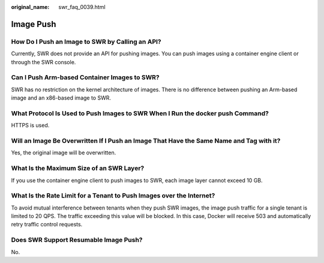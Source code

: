 :original_name: swr_faq_0039.html

.. _swr_faq_0039:

Image Push
==========

How Do I Push an Image to SWR by Calling an API?
------------------------------------------------

Currently, SWR does not provide an API for pushing images. You can push images using a container engine client or through the SWR console.

Can I Push Arm-based Container Images to SWR?
---------------------------------------------

SWR has no restriction on the kernel architecture of images. There is no difference between pushing an Arm-based image and an x86-based image to SWR.

What Protocol Is Used to Push Images to SWR When I Run the docker push Command?
-------------------------------------------------------------------------------

HTTPS is used.

Will an Image Be Overwritten If I Push an Image That Have the Same Name and Tag with it?
----------------------------------------------------------------------------------------

Yes, the original image will be overwritten.

What Is the Maximum Size of an SWR Layer?
-----------------------------------------

If you use the container engine client to push images to SWR, each image layer cannot exceed 10 GB.

What Is the Rate Limit for a Tenant to Push Images over the Internet?
---------------------------------------------------------------------

To avoid mutual interference between tenants when they push SWR images, the image push traffic for a single tenant is limited to 20 QPS. The traffic exceeding this value will be blocked. In this case, Docker will receive 503 and automatically retry traffic control requests.

Does SWR Support Resumable Image Push?
--------------------------------------

No.
